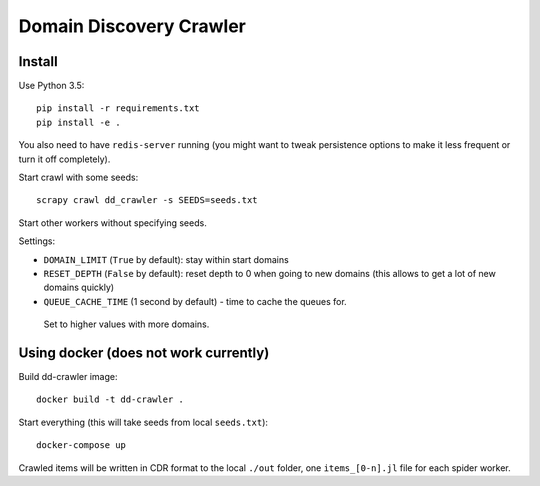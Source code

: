 Domain Discovery Crawler
========================

Install
-------

Use Python 3.5::

    pip install -r requirements.txt
    pip install -e .

You also need to have ``redis-server`` running
(you might want to tweak persistence options to make it less frequent or turn
it off completely).

Start crawl with some seeds::

    scrapy crawl dd_crawler -s SEEDS=seeds.txt

Start other workers without specifying seeds.

Settings:

- ``DOMAIN_LIMIT`` (``True`` by default): stay within start domains
- ``RESET_DEPTH`` (``False`` by default): reset depth to 0 when going to new
  domains (this allows to get a lot of new domains quickly)
- ``QUEUE_CACHE_TIME`` (1 second by default) - time to cache the queues for.
 Set to higher values with more domains.


Using docker (does not work currently)
--------------------------------------

Build dd-crawler image::

    docker build -t dd-crawler .

Start everything (this will take seeds from local ``seeds.txt``)::

    docker-compose up

Crawled items will be written in CDR format to the local ``./out`` folder,
one ``items_[0-n].jl`` file for each spider worker.
